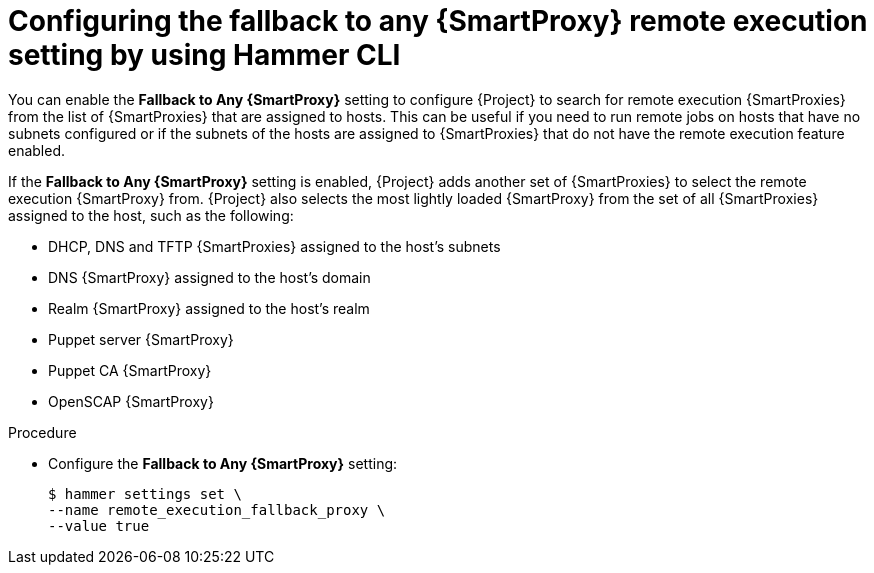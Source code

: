 :_mod-docs-content-type: PROCEDURE

[id="configuring-the-fallback-to-any-{smart-proxy-context}-remote-execution-setting-by-using-cli"]
= Configuring the fallback to any {SmartProxy} remote execution setting by using Hammer CLI

[role="_abstract"]
You can enable the *Fallback to Any {SmartProxy}* setting to configure {Project} to search for remote execution {SmartProxies} from the list of {SmartProxies} that are assigned to hosts.
This can be useful if you need to run remote jobs on hosts that have no subnets configured or if the subnets of the hosts are assigned to {SmartProxies} that do not have the remote execution feature enabled.

If the *Fallback to Any {SmartProxy}* setting is enabled, {Project} adds another set of {SmartProxies} to select the remote execution {SmartProxy} from.
{Project} also selects the most lightly loaded {SmartProxy} from the set of all {SmartProxies} assigned to the host, such as the following:

* DHCP, DNS and TFTP {SmartProxies} assigned to the host's subnets
* DNS {SmartProxy} assigned to the host's domain
* Realm {SmartProxy} assigned to the host's realm
* Puppet server {SmartProxy}
* Puppet CA {SmartProxy}
* OpenSCAP {SmartProxy}

.Procedure
* Configure the *Fallback to Any {SmartProxy}* setting:
+
[options="nowrap", subs="+quotes,verbatim,attributes"]
----
$ hammer settings set \
--name remote_execution_fallback_proxy \
--value true
----
